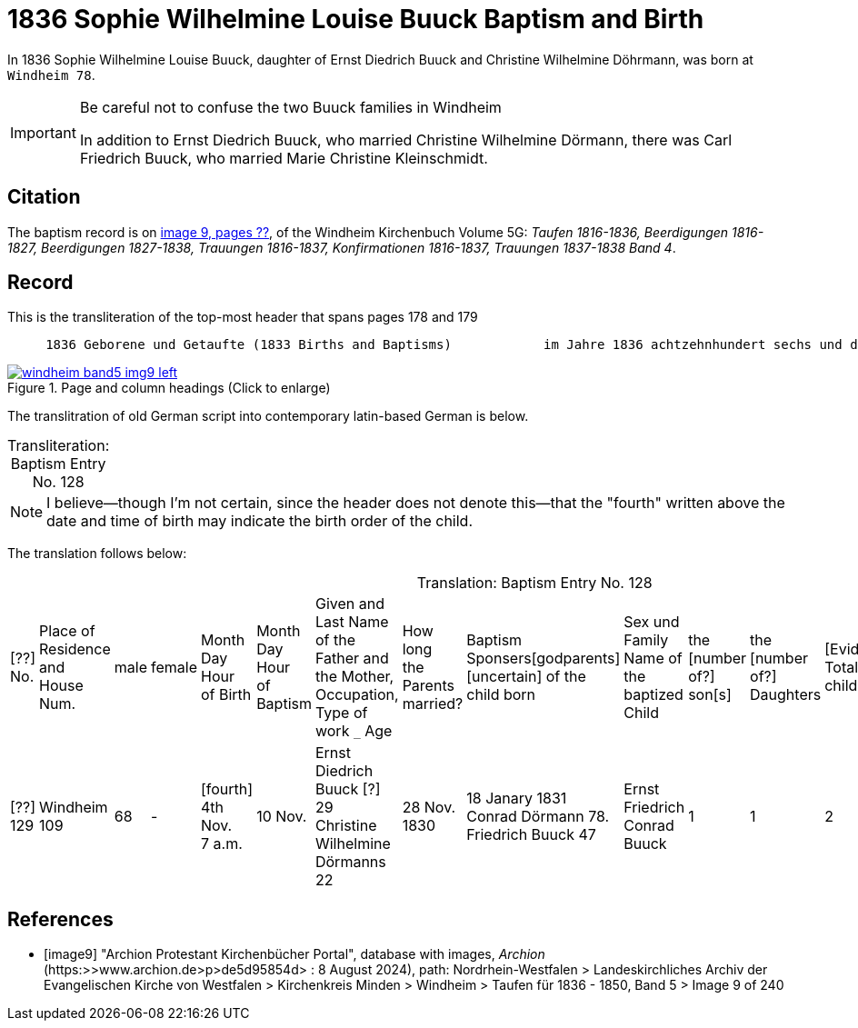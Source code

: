 = 1836 Sophie Wilhelmine Louise Buuck Baptism and Birth
:page-role: doc-width

In 1836 Sophie Wilhelmine Louise Buuck, daughter of Ernst Diedrich Buuck and Christine Wilhelmine Döhrmann, was born at `Windheim 78`. 

[IMPORTANT]
.Be careful not to confuse the two Buuck families in Windheim
====
In addition to Ernst Diedrich Buuck, who married Christine Wilhelmine Dörmann, there was Carl Friedrich Buuck, who married
Marie Christine Kleinschmidt. 
====

== Citation

The baptism record is on <<image9, image 9, pages ??>>, of the Windheim Kirchenbuch Volume 5G: _Taufen 1816-1836, Beerdigungen 1816-1827, Beerdigungen 1827-1838, Trauungen 1816-1837, Konfirmationen 1816-1837, Trauungen 1837-1838 Band 4_.

== Record

[,text]
.This is the transliteration of the top-most header that spans pages 178 and 179
----
     1836 Geborene und Getaufte (1833 Births and Baptisms)            im Jahre 1836 achtzehnhundert sechs und dreißig 
----

image::windheim-band5-img9-left.jpg[align=left,title="Page and column headings (Click to enlarge)",link=self]

The translitration of old German script into contemporary latin-based German is below.

[caption="Transliteration: "]
.Baptism Entry No. 128
[cols="1,3,3,2,3,3,3,2,1,1,1,4",frame="none",grid="rows",%header]	
|===

|===

NOTE: I believe--though I'm not certain, since the header does not denote this--that the "fourth" written above the date and time of birth
may indicate the birth order of the child.

The translation follows below:

[caption="Translation: "]
.Baptism Entry No. 128
[cols="1,3,1,1,2,2,4,2,4,4,1,1,1,1,2",%header,frame="none"]
|===
|[??] +
No.|Place of Residence +
and +
House Num.|male|female |Month Day Hour +
of Birth|Month Day Hour +
of Baptism|Given and Last Name of the Father and +
the Mother, Occupation, Type of work `_` Age|How long +
the Parents +
married?|Baptism Sponsers[godparents] +
[uncertain] of the +
child born|Sex und Family +
Name of the baptized Child|the +
[number of?] +
son[s]|the +
[number of?] +
Daughters|[Evidently: Total No. children]|[uncertain]|Remarks +
Day of Death and +
Year

|[??] +
129
|Windheim +
109
|68
|-
|[fourth] +
4th Nov. +
7 a.m. 
|10 Nov.
|Ernst Diedrich Buuck [?] 29 +
Christine Wilhelmine Dörmanns 22
|28 Nov. +
1830
|18 Janary 1831 +
Conrad Dörmann 78. +
Friedrich Buuck 47
|Ernst Friedrich Conrad +
Buuck
|1
|1
|2
|-
|[uncertain].
|===


[bibliography]
== References

* [[[image9]]] "Archion Protestant Kirchenbücher Portal", database with images, _Archion_ (https:>>www.archion.de>p>de5d95854d> : 8 August 2024), path:
Nordrhein-Westfalen > Landeskirchliches Archiv der Evangelischen Kirche von Westfalen > Kirchenkreis Minden > Windheim > Taufen für 1836 - 1850, Band 5
> Image 9 of 240
